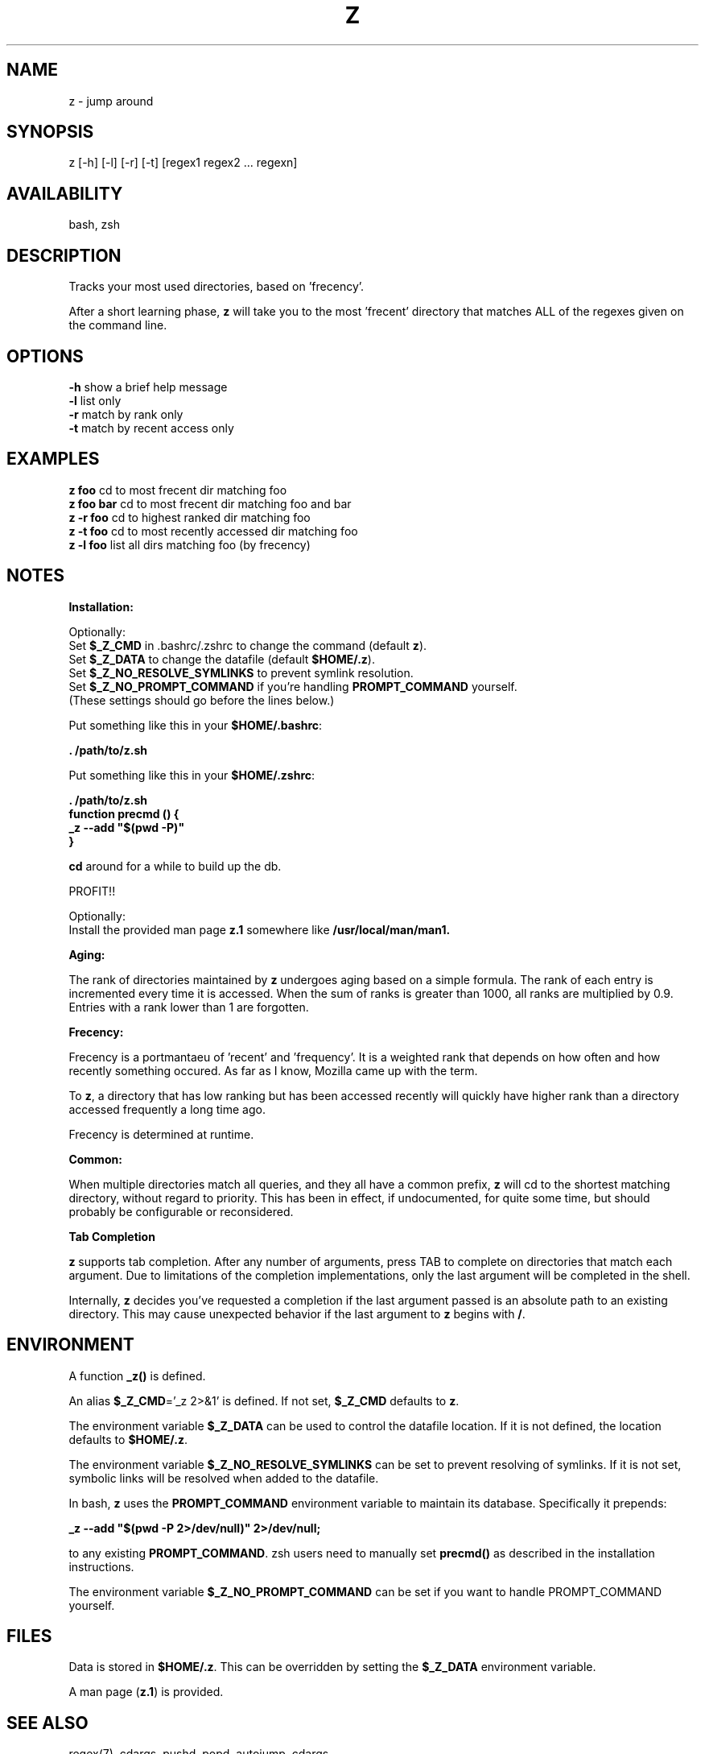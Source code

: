 .TH Z "1" "February 2011" "z" "User Commands"

.SH NAME
z \- jump around

.SH SYNOPSIS
z [\-h] [\-l] [\-r] [\-t] [regex1 regex2 ... regexn]

.SH AVAILABILITY
bash, zsh

.SH DESCRIPTION
Tracks your most used directories, based on 'frecency'.
.P
After a short learning phase, \fBz\fR will take you to the most 'frecent'
directory that matches ALL of the regexes given on the command line.

.SH OPTIONS
\fB\-h\fR show a brief help message
.br
\fB\-l\fR list only
.br
\fB\-r\fR match by rank only
.br
\fB\-t\fR match by recent access only

.SH EXAMPLES
\fBz foo\fR     cd to most frecent dir matching foo
.br
\fBz foo bar\fR cd to most frecent dir matching foo and bar
.br
\fBz -r foo\fR  cd to highest ranked dir matching foo
.br
\fBz -t foo\fR  cd to most recently accessed dir matching foo
.br
\fBz -l foo\fR  list all dirs matching foo (by frecency)

.SH NOTES

\fBInstallation:\fR
.P
Optionally:
 Set \fB$_Z_CMD\fR in .bashrc/.zshrc to change the command (default \fBz\fR).
.br
 Set \fB$_Z_DATA\fR to change the datafile (default \fB$HOME/.z\fR).
.br
 Set \fB$_Z_NO_RESOLVE_SYMLINKS\fR to prevent symlink resolution.
.br
 Set \fB$_Z_NO_PROMPT_COMMAND\fR if you're handling \fBPROMPT_COMMAND\fR yourself.
.br
 (These settings should go before the lines below.)
.P
Put something like this in your \fB$HOME/.bashrc\fR:
.P
 \fB. /path/to/z.sh\fR
.P
Put something like this in your \fB$HOME/.zshrc\fR:
.P
 \fB. /path/to/z.sh
 function precmd () {
   _z --add "$(pwd -P)"
 }\fR
.P
\fBcd\fR around for a while to build up the db.
.P
PROFIT!!
.P
Optionally:
 Install the provided man page \fBz.1\fR somewhere like \fB/usr/local/man/man1\fB.
.br

\fBAging:\fR
.P
The rank of directories maintained by \fBz\fR undergoes aging based on a simple
formula. The rank of each entry is incremented every time it is accessed. When
the sum of ranks is greater than 1000, all ranks are multiplied by 0.9. Entries
with a rank lower than 1 are forgotten.
.br

\fBFrecency:\fR
.P
Frecency is a portmantaeu of 'recent' and 'frequency'. It is a weighted rank
that depends on how often and how recently something occured. As far as I
know, Mozilla came up with the term.
.P
To \fBz\fR, a directory that has low ranking but has been accessed recently
will quickly have higher rank than a directory accessed frequently a long time
ago.

Frecency is determined at runtime.
.br

\fBCommon:\fR
.P
When multiple directories match all queries, and they all have a common prefix,
\fBz\fR will cd to the shortest matching directory, without regard to priority.
This has been in effect, if undocumented, for quite some time, but should
probably be configurable or reconsidered.
.br

\fBTab Completion\fR
.P
\fBz\fR supports tab completion. After any number of arguments, press TAB to
complete on directories that match each argument. Due to limitations of the
completion implementations, only the last argument will be completed in the
shell.
.P
Internally, \fBz\fR decides you've requested a completion if the last argument
passed is an absolute path to an existing directory. This may cause unexpected
behavior if the last argument to \fBz\fR begins with \fB/\fR.
.br

.SH ENVIRONMENT
A function \fB_z()\fR is defined.
.P
An alias \fB$_Z_CMD\fR='_z 2>&1' is defined. If not set, \fB$_Z_CMD\fR defaults
to \fBz\fR.
.P
The environment variable \fB$_Z_DATA\fR can be used to control the datafile
location. If it is not defined, the location defaults to \fB$HOME/.z\fR.
.P
The environment variable \fB$_Z_NO_RESOLVE_SYMLINKS\fR can be set to prevent
resolving of symlinks. If it is not set, symbolic links will be resolved when
added to the datafile.
.P
In bash, \fBz\fR uses the \fBPROMPT_COMMAND\fR environment variable to maintain
its database. Specifically it prepends:
.P
 \fB_z --add "$(pwd -P 2>/dev/null)" 2>/dev/null;\fR
.P
to any existing \fBPROMPT_COMMAND\fR. zsh users need to manually set
\fBprecmd()\fR as described in the installation instructions.
.P
The environment variable \fB$_Z_NO_PROMPT_COMMAND\fR can be set if you want to
handle \fRPROMPT_COMMAND\fR yourself.

.SH FILES
Data is stored in \fB$HOME/.z\fR. This can be overridden by setting the
\fB$_Z_DATA\fR environment variable.
.P
A man page (\fBz.1\fR) is provided.

.SH SEE ALSO
regex(7), cdargs, pushd, popd, autojump, cdargs
.P
Please file bugs at https://github.com/rupa/z/
